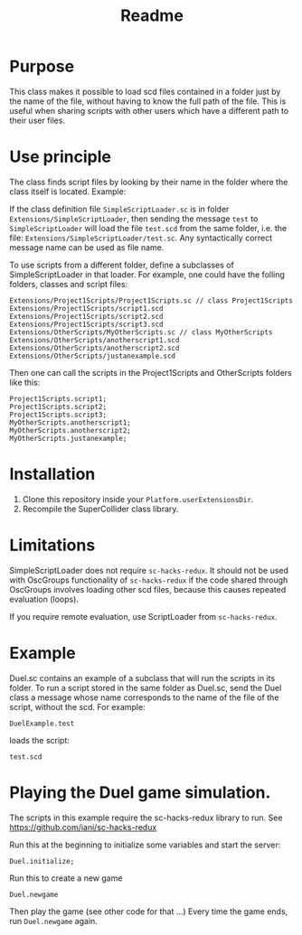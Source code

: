 #+TITLE: Readme

* Purpose

This class makes it possible to load scd files contained in a folder
just by the name of the file, without having to know the full path
of the file.  This is useful when sharing scripts with other users
which have a different path to their user files.

* Use principle

The class finds script files by looking by their name in the folder where
the class itself is located.  Example:

If the class definition file =SimpleScriptLoader.sc= is in folder
=Extensions/SimpleScriptLoader=, then sending the message =test=
to =SimpleScriptLoader= will load the file =test.scd= from the same folder, i.e.
the file: =Extensions/SimpleScriptLoader/test.sc=.
Any syntactically correct message name can be used as file name.

To use scripts from a different folder, define a subclasses of
SimpleScriptLoader in that loader.  For example, one could have the folling
folders, classes and script files:

#+begin_example
Extensions/Project1Scripts/Project1Scripts.sc // class Project1Scripts
Extensions/Project1Scripts/script1.scd
Extensions/Project1Scripts/script2.scd
Extensions/Project1Scripts/script3.scd
Extensions/OtherScripts/MyOtherScripts.sc // class MyOtherScripts
Extensions/OtherScripts/anotherscript1.scd
Extensions/OtherScripts/anotherscript2.scd
Extensions/OtherScripts/justanexample.scd
#+end_example

Then one can call the scripts in the Project1Scripts and OtherScripts folders like this:

#+begin_src sclang
Project1Scripts.script1;
Project1Scripts.script2;
Project1Scripts.script3;
MyOtherScripts.anotherscript1;
MyOtherScripts.anotherscript2;
MyOtherScripts.justanexample;
#+end_src

* Installation

1. Clone this repository inside your =Platform.userExtensionsDir=.
2. Recompile the SuperCollider class library.
* Limitations

SimpleScriptLoader does not require =sc-hacks-redux=.
It should not be used with OscGroups functionality of =sc-hacks-redux=
if the code shared through OscGroups involves loading
other scd files, because this causes repeated evaluation (loops).

If you require remote evaluation, use ScriptLoader from =sc-hacks-redux=.

* Example

Duel.sc contains an example of a subclass that will run
the scripts in its folder.
To run a script stored in the same folder as Duel.sc,
send the Duel class a message whose name corresponds to the name of the
file of the script, without the scd.  For example:

#+begin_src sclang
DuelExample.test
#+end_src

loads the script:

#+begin_src sclang
test.scd
#+end_src
* Playing the Duel game simulation.

The scripts in this example require the sc-hacks-redux library to run.
See https://github.com/iani/sc-hacks-redux

Run this at the beginning to initialize some variables and start the server:
#+begin_src sclang
Duel.initialize;
#+end_src

Run this to create a new game

#+begin_src sclang
Duel.newgame
#+end_src

Then play the game (see other code for that ...)
Every time the game ends, run =Duel.newgame= again.
